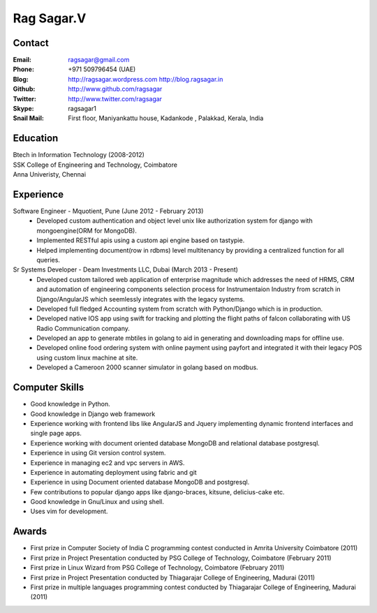 Rag Sagar.V
===========
Contact
-------
:Email: ragsagar@gmail.com
:Phone: +971 509796454 (UAE)
:Blog: http://ragsagar.wordpress.com
       http://blog.ragsagar.in
:Github: http://www.github.com/ragsagar
:Twitter: http://www.twitter.com/ragsagar
:Skype: ragsagar1
:Snail Mail: First floor, Maniyankattu house, Kadankode , Palakkad, Kerala, India

Education
---------
| Btech in Information Technology (2008-2012)
| SSK College of Engineering and Technology, Coimbatore
| Anna Univeristy, Chennai

Experience
----------
Software Engineer - Mquotient, Pune   (June 2012 - February 2013)
    * Developed custom authentication and object level unix like authorization
      system for django with mongoengine(ORM for MongoDB).
    * Implemented RESTful apis using a custom api engine based on tastypie.
    * Helped implementing document(row in rdbms) level multitenancy by providing
      a centralized function for all queries.


Sr Systems Developer - Deam Investments LLC, Dubai (March 2013 - Present)
    * Developed custom tailored web application of enterprise magnitude which
      addresses the need of HRMS, CRM and automation of engineering components
      selection process for Instrumentaion Industry from scratch in
      Django/AngularJS which seemlessly integrates with the legacy systems.
    * Developed full fledged Accounting system from scratch with Python/Django
      which is in production.
    * Developed native IOS app using swift for tracking and plotting the flight
      paths of falcon collaborating with US Radio Communication company.
    * Developed an app to generate mbtiles in golang to aid in generating and
      downloading maps for offline use.
    * Developed online food ordering system with online payment using payfort
      and integrated it with their legacy POS using custom linux machine at site.
    * Developed a Cameroon 2000 scanner simulator in golang based on modbus.
      

Computer Skills
---------------
* Good knowledge in Python.
* Good knowledge in Django web framework 
* Experience working with frontend libs like AngularJS and Jquery implementing
  dynamic frontend interfaces and single page apps.
* Experience working with document oriented database MongoDB and relational
  database postgresql.
* Experience in using Git version control system.
* Experience in managing ec2 and vpc servers in AWS.
* Experience in automating deployment using fabric and git
* Experience in using Document oriented database MongoDB and postgresql.
* Few contributions to popular django apps like django-braces, kitsune, delicius-cake etc.
* Good knowledge in Gnu/Linux and using shell.
* Uses vim for development.

Awards
------
* First prize in Computer Society of India C programming contest conducted in
  Amrita University Coimbatore (2011)
* First prize in Project Presentation conducted by PSG College of Technology,
  Coimbatore (February 2011)
* First prize in Linux Wizard from PSG College of Technology, Coimbatore
  (February 2011)
* First prize in Project Presentation conducted by Thiagarajar College of
  Engineering, Madurai (2011)
* First prize in multiple languages programming contest conducted by
  Thiagarajar College of Engineering, Madurai (2011)

